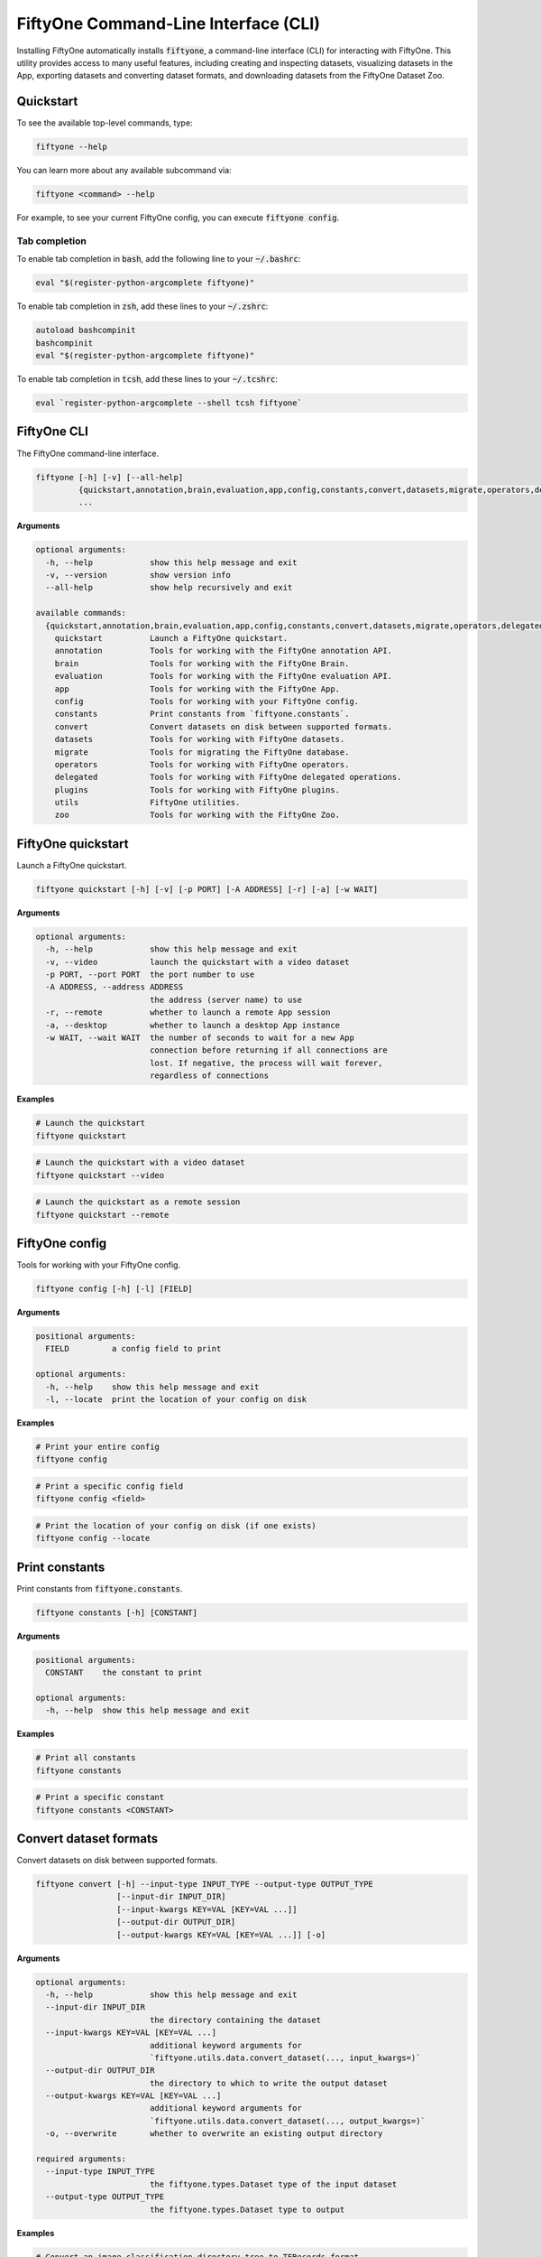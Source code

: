 .. _fiftyone-cli:

FiftyOne Command-Line Interface (CLI)
=====================================

.. default-role:: code

Installing FiftyOne automatically installs `fiftyone`, a command-line interface
(CLI) for interacting with FiftyOne. This utility provides access to many
useful features, including creating and inspecting datasets, visualizing
datasets in the App, exporting datasets and converting dataset formats,
and downloading datasets from the FiftyOne Dataset Zoo.

.. _cli-quickstart:

Quickstart
----------

To see the available top-level commands, type:

.. code-block:: text

    fiftyone --help

You can learn more about any available subcommand via:

.. code-block:: text

    fiftyone <command> --help

For example, to see your current FiftyOne config, you can execute
`fiftyone config`.

Tab completion
~~~~~~~~~~~~~~

To enable tab completion in `bash`, add the following line to your `~/.bashrc`:

.. code-block:: shell

    eval "$(register-python-argcomplete fiftyone)"

To enable tab completion in `zsh`, add these lines to your `~/.zshrc`:

.. code-block:: shell

    autoload bashcompinit
    bashcompinit
    eval "$(register-python-argcomplete fiftyone)"

To enable tab completion in `tcsh`, add these lines to your `~/.tcshrc`:

.. code-block:: shell

    eval `register-python-argcomplete --shell tcsh fiftyone`

.. _cli-fiftyone-main:

FiftyOne CLI
------------

The FiftyOne command-line interface.

.. code-block:: text

    fiftyone [-h] [-v] [--all-help]
             {quickstart,annotation,brain,evaluation,app,config,constants,convert,datasets,migrate,operators,delegated,plugins,utils,zoo}
             ...

**Arguments**

.. code-block:: text

    optional arguments:
      -h, --help            show this help message and exit
      -v, --version         show version info
      --all-help            show help recursively and exit

    available commands:
      {quickstart,annotation,brain,evaluation,app,config,constants,convert,datasets,migrate,operators,delegated,plugins,utils,zoo}
        quickstart          Launch a FiftyOne quickstart.
        annotation          Tools for working with the FiftyOne annotation API.
        brain               Tools for working with the FiftyOne Brain.
        evaluation          Tools for working with the FiftyOne evaluation API.
        app                 Tools for working with the FiftyOne App.
        config              Tools for working with your FiftyOne config.
        constants           Print constants from `fiftyone.constants`.
        convert             Convert datasets on disk between supported formats.
        datasets            Tools for working with FiftyOne datasets.
        migrate             Tools for migrating the FiftyOne database.
        operators           Tools for working with FiftyOne operators.
        delegated           Tools for working with FiftyOne delegated operations.
        plugins             Tools for working with FiftyOne plugins.
        utils               FiftyOne utilities.
        zoo                 Tools for working with the FiftyOne Zoo.

.. _cli-fiftyone-quickstart:

FiftyOne quickstart
-------------------

Launch a FiftyOne quickstart.

.. code-block:: text

    fiftyone quickstart [-h] [-v] [-p PORT] [-A ADDRESS] [-r] [-a] [-w WAIT]

**Arguments**

.. code-block:: text

    optional arguments:
      -h, --help            show this help message and exit
      -v, --video           launch the quickstart with a video dataset
      -p PORT, --port PORT  the port number to use
      -A ADDRESS, --address ADDRESS
                            the address (server name) to use
      -r, --remote          whether to launch a remote App session
      -a, --desktop         whether to launch a desktop App instance
      -w WAIT, --wait WAIT  the number of seconds to wait for a new App
                            connection before returning if all connections are
                            lost. If negative, the process will wait forever,
                            regardless of connections

**Examples**

.. code-block:: shell

    # Launch the quickstart
    fiftyone quickstart

.. code-block:: shell

    # Launch the quickstart with a video dataset
    fiftyone quickstart --video

.. code-block:: shell

    # Launch the quickstart as a remote session
    fiftyone quickstart --remote

.. _cli-fiftyone-config:

FiftyOne config
---------------

Tools for working with your FiftyOne config.

.. code-block:: text

    fiftyone config [-h] [-l] [FIELD]

**Arguments**

.. code-block:: text

    positional arguments:
      FIELD         a config field to print

    optional arguments:
      -h, --help    show this help message and exit
      -l, --locate  print the location of your config on disk

**Examples**

.. code-block:: shell

    # Print your entire config
    fiftyone config

.. code-block:: shell

    # Print a specific config field
    fiftyone config <field>

.. code-block:: shell

    # Print the location of your config on disk (if one exists)
    fiftyone config --locate

.. _cli-fiftyone-constants:

Print constants
---------------

Print constants from `fiftyone.constants`.

.. code-block:: text

    fiftyone constants [-h] [CONSTANT]

**Arguments**

.. code-block:: text

    positional arguments:
      CONSTANT    the constant to print

    optional arguments:
      -h, --help  show this help message and exit

**Examples**

.. code-block:: shell

    # Print all constants
    fiftyone constants

.. code-block:: shell

    # Print a specific constant
    fiftyone constants <CONSTANT>

.. _cli-fiftyone-convert:

Convert dataset formats
-----------------------

Convert datasets on disk between supported formats.

.. code-block:: text

    fiftyone convert [-h] --input-type INPUT_TYPE --output-type OUTPUT_TYPE
                     [--input-dir INPUT_DIR]
                     [--input-kwargs KEY=VAL [KEY=VAL ...]]
                     [--output-dir OUTPUT_DIR]
                     [--output-kwargs KEY=VAL [KEY=VAL ...]] [-o]

**Arguments**

.. code-block:: text

    optional arguments:
      -h, --help            show this help message and exit
      --input-dir INPUT_DIR
                            the directory containing the dataset
      --input-kwargs KEY=VAL [KEY=VAL ...]
                            additional keyword arguments for
                            `fiftyone.utils.data.convert_dataset(..., input_kwargs=)`
      --output-dir OUTPUT_DIR
                            the directory to which to write the output dataset
      --output-kwargs KEY=VAL [KEY=VAL ...]
                            additional keyword arguments for
                            `fiftyone.utils.data.convert_dataset(..., output_kwargs=)`
      -o, --overwrite       whether to overwrite an existing output directory

    required arguments:
      --input-type INPUT_TYPE
                            the fiftyone.types.Dataset type of the input dataset
      --output-type OUTPUT_TYPE
                            the fiftyone.types.Dataset type to output

**Examples**

.. code-block:: shell

    # Convert an image classification directory tree to TFRecords format
    fiftyone convert \
        --input-dir /path/to/image-classification-directory-tree \
        --input-type fiftyone.types.ImageClassificationDirectoryTree \
        --output-dir /path/for/tf-image-classification-dataset \
        --output-type fiftyone.types.TFImageClassificationDataset

.. code-block:: shell

    # Convert a COCO detection dataset to CVAT image format
    fiftyone convert \
        --input-dir /path/to/coco-detection-dataset \
        --input-type fiftyone.types.COCODetectionDataset \
        --output-dir /path/for/cvat-image-dataset \
        --output-type fiftyone.types.CVATImageDataset

.. code-block:: shell

    # Perform a customized conversion via optional kwargs
    fiftyone convert \
        --input-dir /path/to/coco-detection-dataset \
        --input-type fiftyone.types.COCODetectionDataset \
        --input-kwargs max_samples=100 shuffle=True \
        --output-dir /path/for/cvat-image-dataset \
        --output-type fiftyone.types.TFObjectDetectionDataset \
        --output-kwargs force_rgb=True \
        --overwrite

.. _cli-fiftyone-datasets:

FiftyOne datasets
-----------------

Tools for working with FiftyOne datasets.

.. code-block:: text

    fiftyone datasets [-h] [--all-help]
                      {list,info,create,head,tail,stream,export,delete} ...

**Arguments**

.. code-block:: text

    optional arguments:
      -h, --help            show this help message and exit
      --all-help            show help recursively and exit

    available commands:
      {list,info,create,head,tail,stream,export,delete}
        list                List FiftyOne datasets.
        info                Print information about FiftyOne datasets.
        stats               Print stats about FiftyOne datasets on disk.
        create              Tools for creating FiftyOne datasets.
        head                Prints the first few samples in a FiftyOne dataset.
        tail                Prints the last few samples in a FiftyOne dataset.
        stream              Streams the samples in a FiftyOne dataset.
        export              Export FiftyOne datasets to disk in supported formats.
        draw                Writes annotated versions of samples in FiftyOne datasets to disk.
        rename              Rename FiftyOne datasets.
        delete              Delete FiftyOne datasets.

.. _cli-fiftyone-datasets-list:

List datasets
~~~~~~~~~~~~~

List FiftyOne datasets.

.. code-block:: text

    fiftyone datasets list [-h] [-p PATT] [-t TAG [TAG ...]]

**Arguments**

.. code-block:: text

    optional arguments:
      -h, --help        show this help message and exit
      -p PATT, --glob-patt PATT
                        an optional glob pattern of dataset names to include
      -t TAG [TAG ...], --tags TAG [TAG ...]
                        only show datasets with the given tag(s)

**Examples**

.. code-block:: shell

    # List available datasets
    fiftyone datasets list

.. code-block:: shell

    # List datasets matching a given pattern
    fiftyone datasets list --glob-patt 'quickstart-*'

.. code-block:: shell

    # List datasets with the given tag(s)
    fiftyone datasets list --tags automotive healthcare

.. _cli-fiftyone-datasets-info:

Print dataset information
~~~~~~~~~~~~~~~~~~~~~~~~~

Print information about FiftyOne datasets.

.. code-block:: text

    fiftyone datasets info [-h] [-p PATT] [-t TAG [TAG ...]] [-s FIELD] [-r] [NAME]

**Arguments**

.. code-block:: text

    positional arguments:
      NAME                  the name of a dataset

    optional arguments:
      -h, --help            show this help message and exit
      -p PATT, --glob-patt PATT
                            an optional glob pattern of dataset names to include
      -t TAG [TAG ...], --tags TAG [TAG ...]
                            only show datasets with the given tag(s)
      -s FIELD, --sort-by FIELD
                            a field to sort the dataset rows by
      -r, --reverse         whether to print the results in reverse order

**Examples**

.. code-block:: shell

    # Print basic information about multiple datasets
    fiftyone datasets info
    fiftyone datasets info --glob-patt 'quickstart-*'
    fiftyone datasets info --tags automotive healthcare
    fiftyone datasets info --sort-by created_at
    fiftyone datasets info --sort-by name --reverse

.. code-block:: shell

    # Print information about a specific dataset
    fiftyone datasets info <name>

.. _cli-fiftyone-datasets-stats:

Print dataset stats
~~~~~~~~~~~~~~~~~~~

Print stats about FiftyOne datasets on disk.

.. code-block:: text

    fiftyone datasets stats [-h] [-m] [-c] NAME

**Arguments**

.. code-block:: text

    positional arguments:
      NAME                 the name of the dataset

    optional arguments:
      -h, --help           show this help message and exit
      -m, --include-media  whether to include stats about the size of the raw
                           media in the dataset
      -c, --compressed     whether to return the sizes of collections in their
                           compressed form on disk

**Examples**

.. code-block:: shell

    # Print stats about the given dataset on disk
    fiftyone datasets stats <name>

.. _cli-fiftyone-datasets-create:

Create datasets
~~~~~~~~~~~~~~~

Tools for creating FiftyOne datasets.

.. code-block:: text

    fiftyone datasets create [-h] [-n NAME] [-d DATASET_DIR] [-j JSON_PATH]
                             [-t TYPE] [-k KEY=VAL [KEY=VAL ...]]

**Arguments**

.. code-block:: text

    optional arguments:
      -h, --help            show this help message and exit
      -n NAME, --name NAME  a name for the dataset
      -d DATASET_DIR, --dataset-dir DATASET_DIR
                            the directory containing the dataset
      -j JSON_PATH, --json-path JSON_PATH
                            the path to a samples JSON file to load
      -t TYPE, --type TYPE  the fiftyone.types.Dataset type of the dataset
      -k KEY=VAL [KEY=VAL ...], --kwargs KEY=VAL [KEY=VAL ...]
                            additional type-specific keyword arguments for
                            `fiftyone.core.dataset.Dataset.from_dir()`

**Examples**

.. code-block:: shell

    # Create a dataset from the given data on disk
    fiftyone datasets create \
        --name <name> --dataset-dir <dataset-dir> --type <type>

.. code-block:: shell

    # Create a dataset from a random subset of the data on disk
    fiftyone datasets create \
        --name <name> --dataset-dir <dataset-dir> --type <type> \
        --kwargs max_samples=50 shuffle=True

.. code-block:: shell

    # Create a dataset from the given samples JSON file
    fiftyone datasets create --json-path <json-path>

.. _cli-fiftyone-datasets-head:

Print dataset head
~~~~~~~~~~~~~~~~~~

Prints the first few samples in a FiftyOne dataset.

.. code-block:: text

    fiftyone datasets head [-h] [-n NUM_SAMPLES] NAME

**Arguments**

.. code-block:: text

    positional arguments:
      NAME                  the name of the dataset

    optional arguments:
      -h, --help            show this help message and exit
      -n NUM_SAMPLES, --num-samples NUM_SAMPLES
                            the number of samples to print

**Examples**

.. code-block:: shell

    # Prints the first few samples in a dataset
    fiftyone datasets head <name>

.. code-block:: shell

    # Prints the given number of samples from the head of a dataset
    fiftyone datasets head <name> --num-samples <num-samples>

.. _cli-fiftyone-datasets-tail:

Print dataset tail
~~~~~~~~~~~~~~~~~~

Prints the last few samples in a FiftyOne dataset.

.. code-block:: text

    fiftyone datasets tail [-h] [-n NUM_SAMPLES] NAME

**Arguments**

.. code-block:: text

    positional arguments:
      NAME                  the name of the dataset

    optional arguments:
      -h, --help            show this help message and exit
      -n NUM_SAMPLES, --num-samples NUM_SAMPLES
                            the number of samples to print

**Examples**

.. code-block:: shell

    # Print the last few samples in a dataset
    fiftyone datasets tail <name>

.. code-block:: shell

    # Print the given number of samples from the tail of a dataset
    fiftyone datasets tail <name> --num-samples <num-samples>

.. _cli-fiftyone-datasets-stream:

Stream samples to the terminal
~~~~~~~~~~~~~~~~~~~~~~~~~~~~~~

Stream samples in a FiftyOne dataset to the terminal.

.. code-block:: text

    fiftyone datasets stream [-h] NAME

**Arguments**

.. code-block:: text

    positional arguments:
      NAME        the name of the dataset

    optional arguments:
      -h, --help  show this help message and exit

**Examples**

.. code-block:: shell

    # Stream the samples of the dataset to the terminal
    fiftyone datasets stream <name>

.. _cli-fiftyone-datasets-export:

Export datasets
~~~~~~~~~~~~~~~

Export FiftyOne datasets to disk in supported formats.

.. code-block:: text

    fiftyone datasets export [-h] [-d EXPORT_DIR] [-j JSON_PATH]
                             [-f LABEL_FIELD] [-t TYPE]
                             [--filters KEY=VAL [KEY=VAL ...]]
                             [-k KEY=VAL [KEY=VAL ...]]
                             NAME

**Arguments**

.. code-block:: text

    positional arguments:
      NAME                  the name of the dataset to export

    optional arguments:
      -h, --help            show this help message and exit
      -d EXPORT_DIR, --export-dir EXPORT_DIR
                            the directory in which to export the dataset
      -j JSON_PATH, --json-path JSON_PATH
                            the path to export the dataset in JSON format
      -f LABEL_FIELD, --label-field LABEL_FIELD
                            the name of the label field to export
      -t TYPE, --type TYPE  the fiftyone.types.Dataset type in which to export
      --filters KEY=VAL [KEY=VAL ...]
                            specific sample tags or class labels to export. To
                            use sample tags, pass tags as `tags=train,val` and
                            to use label filters, pass label field and values
                            as in ground_truth=car,person,dog
      -k KEY=VAL [KEY=VAL ...], --kwargs KEY=VAL [KEY=VAL ...]
                            additional type-specific keyword arguments for
                            `fiftyone.core.collections.SampleCollection.export()`

**Examples**

.. code-block:: shell

    # Export the dataset to disk in the specified format
    fiftyone datasets export <name> \
        --export-dir <export-dir> --type <type> --label-field <label-field>

.. code-block:: shell

    # Export the dataset to disk in JSON format
    fiftyone datasets export <name> --json-path <json-path>

.. code-block:: shell

    # Only export cats and dogs from the validation split
    fiftyone datasets export <name> \\
        --filters tags=validation ground_truth=cat,dog \\
        --export-dir <export-dir> --type <type> --label-field ground_truth

.. code-block:: shell

    # Perform a customized export of a dataset
    fiftyone datasets export <name> \
        --type <type> \
        --kwargs labels_path=/path/for/labels.json

.. _cli-fiftyone-datasets-draw:

Drawing labels on samples
~~~~~~~~~~~~~~~~~~~~~~~~~

Renders annotated versions of samples in FiftyOne datasets to disk.

.. code-block:: text

    fiftyone datasets draw [-h] [-d OUTPUT_DIR] [-f LABEL_FIELDS] NAME

**Arguments**

.. code-block:: text

    positional arguments:
      NAME                  the name of the dataset

    optional arguments:
      -h, --help            show this help message and exit
      -d OUTPUT_DIR, --output-dir OUTPUT_DIR
                            the directory to write the annotated media
      -f LABEL_FIELDS, --label-fields LABEL_FIELDS
                            a comma-separated list of label fields to export

**Examples**

.. code-block:: shell

    # Write annotated versions of the media in the dataset with the
    # specified label field(s) overlaid to disk
    fiftyone datasets draw <name> \
        --output-dir <output-dir> --label-fields <list>,<of>,<fields>

.. _cli-fiftyone-datasets-rename:

Rename datasets
~~~~~~~~~~~~~~~

Rename FiftyOne datasets.

.. code-block:: text

    fiftyone datasets rename [-h] NAME NEW_NAME

**Arguments**

.. code-block:: text

    positional arguments:
      NAME        the name of the dataset
      NEW_NAME    a new name for the dataset

    optional arguments:
      -h, --help  show this help message and exit

**Examples**

.. code-block:: shell

    # Rename the dataset
    fiftyone datasets rename <old-name> <new-name>

.. _cli-fiftyone-datasets-delete:

Delete datasets
~~~~~~~~~~~~~~~

Delete FiftyOne datasets.

.. code-block:: text

    fiftyone datasets delete [-h] [-g GLOB_PATT] [--non-persistent]
                             [NAME [NAME ...]]

**Arguments**

.. code-block:: text

    positional arguments:
      NAME                  the dataset name(s) to delete

    optional arguments:
      -h, --help            show this help message and exit
      -g GLOB_PATT, --glob-patt GLOB_PATT
                            a glob pattern of datasets to delete
      --non-persistent      delete all non-persistent datasets

**Examples**

.. code-block:: shell

    # Delete the datasets with the given name(s)
    fiftyone datasets delete <name1> <name2> ...

.. code-block:: shell

    # Delete the datasets whose names match the given glob pattern
    fiftyone datasets delete --glob-patt <glob-patt>

.. code-block:: shell

    # Delete all non-persistent datasets
    fiftyone datasets delete --non-persistent

.. _cli-fiftyone-migrate:

FiftyOne migrations
-------------------

Tools for migrating the FiftyOne database.

See :ref:`this page <database-migrations>` for more information about migrating
FiftyOne deployments.

.. code-block:: text

    fiftyone migrate [-h] [-i] [-a]
                     [-v VERSION]
                     [-n DATASET_NAME [DATASET_NAME ...]]
                     [--error-level LEVEL]
                     [--verbose]

**Arguments**

.. code-block:: text

    optional arguments:
      -h, --help            show this help message and exit
      -i, --info            whether to print info about the current revisions
      -a, --all             whether to migrate the database and all datasets
      -v VERSION, --version VERSION
                            the revision to migrate to
      -n DATASET_NAME [DATASET_NAME ...], --dataset-name DATASET_NAME [DATASET_NAME ...]
                            the name of a specific dataset to migrate
      --error-level LEVEL   the error level (0=error, 1=warn, 2=ignore) to use
                            when migrating individual datasets
      --verbose             whether to log incremental migrations that are performed

**Examples**

.. code-block:: shell

    # Print information about the current revisions of all datasets
    fiftyone migrate --info

.. code-block:: shell

    # Migrate the database and all datasets to the current client version
    fiftyone migrate --all

.. code-block:: shell

    # Migrate to a specific revision
    fiftyone migrate --all --version <VERSION>

.. code-block:: shell

    # Migrate a specific dataset
    fiftyone migrate ... --dataset-name <DATASET_NAME>

.. code-block:: shell

    # Update the database version without migrating any existing datasets
    fiftyone migrate

.. _cli-fiftyone-operators:

FiftyOne operators
------------------

Tools for working with FiftyOne operators.

.. code-block:: text

    fiftyone operators [-h] [--all-help] {list,info} ...

**Arguments**

.. code-block:: text

    optional arguments:
      -h, --help   show this help message and exit
      --all-help   show help recursively and exit

    available commands:
      {list,info}
        list       List operators that you've downloaded or created locally.
        info       Prints information about operators that you've downloaded or created

.. _cli-fiftyone-operators-list:

List operators
~~~~~~~~~~~~~~

List operators that you've downloaded or created locally.

.. code-block:: text

    fiftyone operators list [-h] [-e] [-d] [-n]

**Arguments**

.. code-block:: text

    optional arguments:
      -h, --help        show this help message and exit
      -e, --enabled     only show enabled operators
      -d, --disabled    only show disabled operators
      -n, --names-only  only show names

**Examples**

.. code-block:: shell

    # List all locally available operators
    fiftyone operators list

.. code-block:: shell

    # List enabled operators
    fiftyone operators list --enabled

.. code-block:: shell

    # List disabled operators
    fiftyone operators list --disabled

.. _cli-fiftyone-operators-info:

Operator info
~~~~~~~~~~~~~

Prints information about operators that you've downloaded or created locally.

.. code-block:: text

    fiftyone operators info [-h] URI

**Arguments**

.. code-block:: text

    positional arguments:
      URI         the operator URI

    optional arguments:
      -h, --help  show this help message and exit

**Examples**

.. code-block:: shell

    # Prints information about an operator
    fiftyone operators info <uri>

.. _cli-fiftyone-delegated:

FiftyOne delegated operations
-----------------------------

Tools for working with FiftyOne delegated operations.

.. code-block:: text

    fiftyone delegated [-h] [--all-help] {launch,list,info,fail,delete,cleanup} ...

**Arguments**

.. code-block:: text

    optional arguments:
      -h, --help   show this help message and exit
      --all-help   show help recursively and exit

    available commands:
      {launch,list,info,fail,delete,cleanup}
        launch              Launches a service for running delegated operations.
        list                List delegated operations.
        info                Prints information about a delegated operation.
        fail                Manually mark delegated as failed.
        delete              Delete delegated operations.
        cleanup             Cleanup delegated operations.

.. _cli-fiftyone-delegated-launch:

Launch delegated service
~~~~~~~~~~~~~~~~~~~~~~~~

Launches a service for running delegated operations.

.. code-block:: text

    fiftyone delegated launch [-h] [-t TYPE]

**Arguments**

.. code-block:: text

    optional arguments:
      -h, --help            show this help message and exit
      -t TYPE, --type TYPE  the type of service to launch. The default is 'local'

**Examples**

.. code-block:: shell

    # Launch a local service
    fiftyone delegated launch

.. _cli-fiftyone-delegated-list:

List delegated operations
~~~~~~~~~~~~~~~~~~~~~~~~~

List delegated operations.

.. code-block:: text

    fiftyone delegated list [-h]
                            [-o OPERATOR]
                            [-d DATASET]
                            [-s STATE]
                            [--sort-by SORT_BY]
                            [--reverse]
                            [-l LIMIT]

**Arguments**

.. code-block:: text

    optional arguments:
      -h, --help            show this help message and exit
      -o OPERATOR, --operator OPERATOR
                            only list operations for this operator
      -d DATASET, --dataset DATASET
                            only list operations for this dataset
      -s STATE, --state STATE
                            only list operations with this state. Supported
                            values are ('QUEUED', 'RUNNING', 'COMPLETED', 'FAILED')
      --sort-by SORT_BY     how to sort the operations. Supported values are
                            ('QUEUED_AT', 'STARTED_AT', COMPLETED_AT', 'FAILED_AT', 'OPERATOR')
      --reverse             whether to sort in reverse order
      -l LIMIT, --limit LIMIT
                            a maximum number of operations to show

**Examples**

.. code-block:: shell

    # List all delegated operations
    fiftyone delegated list

.. code-block:: shell

    # List some specific delegated operations
    fiftyone delegated list \
        --dataset quickstart \
        --operator @voxel51/io/export_samples \
        --state COMPLETED \
        --sort-by COMPLETED_AT \
        --limit 10

.. _cli-fiftyone-delegated-info:

Delegated operation info
~~~~~~~~~~~~~~~~~~~~~~~~

Prints information about a delegated operation.

.. code-block:: text

    fiftyone delegated info [-h] ID

**Arguments**

.. code-block:: text

    positional arguments:
      ID          the operation ID

    optional arguments:
      -h, --help  show this help message and exit

**Examples**

.. code-block:: shell

    # Print information about a delegated operation
    fiftyone delegated info <id>

.. _cli-fiftyone-delegated-fail:

Mark delegated operations as failed
~~~~~~~~~~~~~~~~~~~~~~~~~~~~~~~~~~~

Manually mark delegated operations as failed.

.. code-block:: text

    fiftyone delegated fail [-h] [IDS ...]

**Arguments**

.. code-block:: text

    positional arguments:
      IDS         an operation ID or list of operation IDs

    optional arguments:
      -h, --help  show this help message and exit

**Examples**

.. code-block:: shell

    # Manually mark the specified operation(s) as FAILED
    fiftyone delegated fail <id1> <id2> ...

.. _cli-fiftyone-delegated-delete:

Delete delegated operations
~~~~~~~~~~~~~~~~~~~~~~~~~~~

Delete delegated operations.

.. code-block:: text

    fiftyone delegated delete [-h] [IDS ...]

**Arguments**

.. code-block:: text

    positional arguments:
      IDS         an operation ID or list of operation IDs

    optional arguments:
      -h, --help  show this help message and exit

**Examples**

.. code-block:: shell

    # Delete the specified operation(s)
    fiftyone delegated delete <id1> <id2> ...

.. _cli-fiftyone-delegated-cleanup:

Cleanup delegated operations
~~~~~~~~~~~~~~~~~~~~~~~~~~~~

Cleanup delegated operations.

.. code-block:: text

    fiftyone delegated cleanup [-h]
                               [-o OPERATOR]
                               [-d DATASET]
                               [-s STATE]
                               [--orphan]
                               [--dry-run]

**Arguments**

.. code-block:: text

    optional arguments:
      -h, --help            show this help message and exit
      -o OPERATOR, --operator OPERATOR
                            cleanup operations for this operator
      -d DATASET, --dataset DATASET
                            cleanup operations for this dataset
      -s STATE, --state STATE
                            delete operations in this state. Supported values
                            are ('QUEUED', 'COMPLETED', 'FAILED')
      --orphan              delete all operations associated with non-existent
                            datasets
      --dry-run             whether to print information rather than actually
                            deleting operations

**Examples**

.. code-block:: shell

    # Delete all failed operations associated with a given dataset
    fiftyone delegated cleanup --dataset quickstart --state FAILED

.. code-block:: shell

    # Delete all delegated operations associated with non-existent datasets
    fiftyone delegated cleanup --orphan

.. code-block:: shell

    # Print information about operations rather than actually deleting them
    fiftyone delegated cleanup --orphan --dry-run

.. _cli-fiftyone-plugins:

FiftyOne plugins
----------------

Tools for working with FiftyOne plugins.

.. code-block:: text

    fiftyone plugins [-h] [--all-help] {list,info,download,requirements,create,enable,disable,delete} ...

**Arguments**

.. code-block:: text

    optional arguments:
      -h, --help            show this help message and exit
      --all-help            show help recursively and exit

    available commands:
      {list,info,download,requirements,create,enable,disable,delete}
        list                List plugins that you've downloaded or created locally.
        info                Prints information about plugins that you've downloaded or created
        download            Download plugins from the web.
        requirements        Handles package requirements for plugins.
        create              Creates or initializes a plugin.
        enable              Enables the given plugin(s).
        disable             Disables the given plugin(s).
        delete              Delete plugins from your local machine.

.. _cli-fiftyone-plugins-list:

List plugins
~~~~~~~~~~~~

List plugins that you've downloaded or created locally.

.. code-block:: text

    fiftyone plugins list [-h] [-e] [-d] [-n]

**Arguments**

.. code-block:: text

    optional arguments:
      -h, --help        show this help message and exit
      -e, --enabled     only show enabled plugins
      -d, --disabled    only show disabled plugins
      -n, --names-only  only show plugin names

**Examples**

.. code-block:: shell

    # List all locally available plugins
    fiftyone plugins list

.. code-block:: shell

    # List enabled plugins
    fiftyone plugins list --enabled

.. code-block:: shell

    # List disabled plugins
    fiftyone plugins list --disabled

.. _cli-fiftyone-plugins-info:

Plugin info
~~~~~~~~~~~

List plugins that you've downloaded or created locally.

.. code-block:: text

    fiftyone plugins info [-h] NAME

**Arguments**

.. code-block:: text

    positional arguments:
      NAME        the plugin name

    optional arguments:
      -h, --help  show this help message and exit

**Examples**

.. code-block:: shell

    # Prints information about a plugin
    fiftyone plugins info <name>

.. _cli-fiftyone-plugins-download:

Download plugins
~~~~~~~~~~~~~~~~

Download plugins from the web.

When downloading plugins from GitHub, you can provide any of the following
formats:

-   a GitHub repo URL like ``https://github.com/<user>/<repo>``
-   a GitHub ref like ``https://github.com/<user>/<repo>/tree/<branch>`` or
    ``https://github.com/<user>/<repo>/commit/<commit>``
-   a GitHub ref string like ``<user>/<repo>[/<ref>]``

.. note::

    To download from a private GitHub repository that you have access to,
    provide your GitHub personal access token by setting the ``GITHUB_TOKEN``
    environment variable.

.. code-block:: text

    fiftyone plugins download [-h] [-n [PLUGIN_NAMES ...]] [-o] URL_OR_GH_REPO

**Arguments**

.. code-block:: text

    positional arguments:
      URL_OR_GH_REPO        A URL or <user>/<repo>[/<ref>] of a GitHub repository

    optional arguments:
      -h, --help            show this help message and exit
      -n [PLUGIN_NAMES ...], --plugin-names [PLUGIN_NAMES ...]
                            a plugin name or list of plugin names to download
      -o, --overwrite       whether to overwrite existing plugins

**Examples**

.. code-block:: shell

    # Download plugins from a GitHub repository URL
    fiftyone plugins download <github-repo-url>

.. code-block:: shell

    # Download plugins by specifying the GitHub repository details
    fiftyone plugins download <user>/<repo>[/<ref>]

.. code-block:: shell

    # Download specific plugins from a URL
    fiftyone plugins download <url> --plugin-names <name1> <name2> <name3>

.. _cli-fiftyone-plugins-requirements:

Plugin requirements
~~~~~~~~~~~~~~~~~~~

Handles package requirements for plugins.

.. code-block:: text

    fiftyone plugins requirements [-h] [-p] [-i] [-e] [--error-level LEVEL] NAME

**Arguments**

.. code-block:: text

    positional arguments:
      NAME                 the plugin name

    optional arguments:
      -h, --help           show this help message and exit
      -p, --print          print the requirements for the plugin
      -i, --install        install any requirements for the plugin
      -e, --ensure         ensure the requirements for the plugin are satisfied
      --error-level LEVEL  the error level (0=error, 1=warn, 2=ignore) to use when installing or ensuring plugin requirements

**Examples**

.. code-block:: shell

    # Print requirements for a plugin
    fiftyone plugins requirements <name> --print

.. code-block:: shell

    # Install any requirements for the plugin
    fiftyone plugins requirements <name> --install

.. code-block:: shell

    # Ensures that the requirements for the plugin are satisfied
    fiftyone plugins requirements <name> --ensure

.. _cli-fiftyone-plugins-create:

Create plugins
~~~~~~~~~~~~~~

Creates or initializes a plugin.

.. code-block:: text

    fiftyone plugins create [-h]
                            [-f [FILES ...]]
                            [-d OUTDIR]
                            [--label LABEL]
                            [--description DESCRIPTION]
                            [--version VERSION]
                            [-o]
                            [--kwargs KEY=VAL [KEY=VAL ...]]
                            [NAME ...]

**Arguments**

.. code-block:: text

    positional arguments:
      NAME                  the plugin name(s)

    optional arguments:
      -h, --help            show this help message and exit
      -f [FILES ...], --from-files [FILES ...]
                            a directory or list of explicit filepaths to include in the plugin
      -d OUTDIR, --outdir OUTDIR
                            a directory in which to create the plugin
      --label LABEL         a display name for the plugin
      --description DESCRIPTION
                            a description for the plugin
      --version VERSION     an optional FiftyOne version requirement for the plugin
      -o, --overwrite       whether to overwrite existing plugins
      --kwargs KEY=VAL [KEY=VAL ...]
                            additional keyword arguments to include in the plugin definition

**Examples**

.. code-block:: text

    # Initialize a new plugin
    fiftyone plugins create <name>

.. code-block:: shell

    # Create a plugin from existing files
    fiftyone plugins create \
        <name> \
        --from-files /path/to/dir \
        --label <label> \
        --description <description>

.. _cli-fiftyone-plugins-enable:

Enable plugins
~~~~~~~~~~~~~~

Enables the given plugin(s).

.. code-block:: text

    fiftyone plugins enable [-h] [-a] [NAME ...]

**Arguments**

.. code-block:: text

    positional arguments:
      NAME        the plugin name(s)

    optional arguments:
      -h, --help  show this help message and exit
      -a, --all   whether to enable all plugins

**Examples**

.. code-block:: shell

    # Enable a plugin
    fiftyone plugins enable <name>

.. code-block:: shell

    # Enable multiple plugins
    fiftyone plugins enable <name1> <name2> ...

.. code-block:: shell

    # Enable all plugins
    fiftyone plugins enable --all

.. _cli-fiftyone-plugins-disable:

Disable plugins
~~~~~~~~~~~~~~~

Disables the given plugin(s).

.. code-block:: text

    fiftyone plugins disable [-h] [-a] [NAME ...]

**Arguments**

.. code-block:: text

    positional arguments:
      NAME        the plugin name(s)

    optional arguments:
      -h, --help  show this help message and exit
      -a, --all   whether to disable all plugins

**Examples**

.. code-block:: shell

    # Disable a plugin
    fiftyone plugins disable <name>

.. code-block:: shell

    # Disable multiple plugins
    fiftyone plugins disable <name1> <name2> ...

.. code-block:: shell

    # Disable all plugins
    fiftyone plugins disable --all

.. _cli-fiftyone-plugins-delete:

Delete plugins
~~~~~~~~~~~~~~

Delete plugins from your local machine.

.. code-block:: text

    fiftyone plugins delete [-h] [-a] [NAME ...]

**Arguments**

.. code-block:: text

    positional arguments:
      NAME        the plugin name(s)

    optional arguments:
      -h, --help  show this help message and exit
      -a, --all   whether to delete all plugins

**Examples**

.. code-block:: shell

    # Delete a plugin from local disk
    fiftyone plugins delete <name>

.. code-block:: shell

    # Delete multiple plugins from local disk
    fiftyone plugins delete <name1> <name2> ...

.. code-block:: shell

    # Delete all plugins from local disk
    fiftyone plugins delete --all

.. _cli-fiftyone-utils:

FiftyOne utilities
------------------

FiftyOne utilities.

.. code-block:: text

    fiftyone utils [-h] [--all-help]
                   {compute-metadata,transform-images,transform-videos} ...

**Arguments**

.. code-block:: text

    optional arguments:
      -h, --help            show this help message and exit
      --all-help            show help recursively and exit

    available commands:
      {compute-metadata,transform-images,transform-videos}
        compute-metadata    Populates the `metadata` field of all samples in the dataset.
        transform-images    Transforms the images in a dataset per the specified parameters.
        transform-videos    Transforms the videos in a dataset per the specified parameters.

.. _cli-fiftyone-utils-compute-metadata:

Compute metadata
~~~~~~~~~~~~~~~~

Populates the `metadata` field of all samples in the dataset.

.. code-block:: text

    fiftyone utils compute-metadata [-h] [-o] [-n NUM_WORKERS] [-s] DATASET_NAME

**Arguments**

.. code-block:: text

    positional arguments:
      NAME                  the name of the dataset

    optional arguments:
      -h, --help            show this help message and exit
      -o, --overwrite       whether to overwrite existing metadata
      -n NUM_WORKERS, --num-workers NUM_WORKERS
                            a suggested number of worker processes to use
      -s, --skip-failures   whether to gracefully continue without raising an
                            error if metadata cannot be computed for a sample

**Examples**

.. code-block:: shell

    # Populate all missing `metadata` sample fields
    fiftyone utils compute-metadata <dataset-name>

.. code-block:: shell

    # (Re)-populate the `metadata` field for all samples
    fiftyone utils compute-metadata <dataset-name> --overwrite

.. _cli-fiftyone-utils-transform-images:

Transform images
~~~~~~~~~~~~~~~~

Transforms the images in a dataset per the specified parameters.

.. code-block:: text

    fiftyone utils transform-images [-h] [--size SIZE] [--min-size MIN_SIZE]
                                    [--max-size MAX_SIZE] [-i INTERPOLATION]
                                    [-e EXT] [-f] [--media-field MEDIA_FIELD]
                                    [--output-field OUTPUT_FIELD]
                                    [-o OUTPUT_DIR] [-r REL_DIR]
                                    [--no-update-filepaths]
                                    [-d] [-n NUM_WORKERS] [-s]
                                    DATASET_NAME

**Arguments**

.. code-block:: text

    positional arguments:
      DATASET_NAME          the name of the dataset

    optional arguments:
      -h, --help            show this help message and exit
      --size SIZE           a `width,height` for each image. A dimension can be
                            -1 if no constraint should be applied
      --min-size MIN_SIZE   a minimum `width,height` for each image. A dimension
                            can be -1 if no constraint should be applied
      --max-size MAX_SIZE   a maximum `width,height` for each image. A dimension
                            can be -1 if no constraint should be applied
      -i INTERPOLATION, --interpolation INTERPOLATION
                            an optional `interpolation` argument for `cv2.resize()`
      -e EXT, --ext EXT     an image format to convert to (e.g., '.png' or '.jpg')
      -f, --force-reencode  whether to re-encode images whose parameters already
                            meet the specified values
      --media-field MEDIA_FIELD
                            the input field containing the image paths to
                            transform
      --output-field OUTPUT_FIELD
                            an optional field in which to store the paths to
                            the transformed images. By default, `media_field`
                            is updated in-place
      -o OUTPUT_DIR, --output-dir OUTPUT_DIR
                            an optional output directory in which to write the
                            transformed images. If none is provided, the images
                            are updated in-place
      -r REL_DIR, --rel-dir REL_DIR
                            an optional relative directory to strip from each
                            input filepath to generate a unique identifier that
                            is joined with `output_dir` to generate an output
                            path for each image
      --no-update-filepaths
                            whether to store the output filepaths on the sample
                            collection
      -d, --delete-originals
                            whether to delete the original images after transforming
      -n NUM_WORKERS, --num-workers NUM_WORKERS
                            a suggested number of worker processes to use
      -s, --skip-failures   whether to gracefully continue without raising an
                            error if an image cannot be transformed

**Examples**

.. code-block:: shell

    # Convert the images in the dataset to PNGs
    fiftyone utils transform-images <dataset-name> --ext .png --delete-originals

.. code-block:: shell

    # Ensure that no images in the dataset exceed 1920 x 1080
    fiftyone utils transform-images <dataset-name> --max-size 1920,1080

.. _cli-fiftyone-utils-transform-videos:

Transform videos
~~~~~~~~~~~~~~~~

Transforms the videos in a dataset per the specified parameters.

.. code-block:: text

    fiftyone utils transform-videos [-h] [--fps FPS] [--min-fps MIN_FPS]
                                    [--max-fps MAX_FPS] [--size SIZE]
                                    [--min-size MIN_SIZE] [--max-size MAX_SIZE]
                                    [-r] [-f]
                                    [--media-field MEDIA_FIELD]
                                    [--output-field OUTPUT_FIELD]
                                    [--output-dir OUTPUT_DIR]
                                    [--rel-dir REL_DIR]
                                    [--no-update-filepaths]
                                    [-d] [-s] [-v]
                                    DATASET_NAME

**Arguments**

.. code-block:: text

    positional arguments:
      DATASET_NAME          the name of the dataset

    optional arguments:
      -h, --help            show this help message and exit
      --fps FPS             a frame rate at which to resample the videos
      --min-fps MIN_FPS     a minimum frame rate. Videos with frame rate below
                            this value are upsampled
      --max-fps MAX_FPS     a maximum frame rate. Videos with frame rate exceeding
                            this value are downsampled
      --size SIZE           a `width,height` for each frame. A dimension can be -1
                            if no constraint should be applied
      --min-size MIN_SIZE   a minimum `width,height` for each frame. A dimension
                            can be -1 if no constraint should be applied
      --max-size MAX_SIZE   a maximum `width,height` for each frame. A dimension
                            can be -1 if no constraint should be applied
      -r, --reencode        whether to re-encode the videos as H.264 MP4s
      -f, --force-reencode  whether to re-encode videos whose parameters already
                            meet the specified values
      --media-field MEDIA_FIELD
                            the input field containing the video paths to
                            transform
      --output-field OUTPUT_FIELD
                            an optional field in which to store the paths to
                            the transformed videos. By default, `media_field`
                            is updated in-place
      --output-dir OUTPUT_DIR
                            an optional output directory in which to write the
                            transformed videos. If none is provided, the videos
                            are updated in-place
      --rel-dir REL_DIR     an optional relative directory to strip from each
                            input filepath to generate a unique identifier that
                            is joined with `output_dir` to generate an output
                            path for each video
      --no-update-filepaths
                            whether to store the output filepaths on the sample
                            collection
      -d, --delete-originals
                            whether to delete the original videos after transforming
      -s, --skip-failures   whether to gracefully continue without raising an
                            error if a video cannot be transformed
      -v, --verbose         whether to log the `ffmpeg` commands that are executed

**Examples**

.. code-block:: shell

    # Re-encode the videos in the dataset as H.264 MP4s
    fiftyone utils transform-videos <dataset-name> --reencode

.. code-block:: shell

    # Ensure that no videos in the dataset exceed 1920 x 1080 and 30fps
    fiftyone utils transform-videos <dataset-name> \
        --max-size 1920,1080 --max-fps 30.0

.. _cli-fiftyone-annotation:

FiftyOne Annotation
-------------------

Tools for working with the FiftyOne annotation API.

.. code-block:: text

    fiftyone annotation [-h] [--all-help] {config} ...

**Arguments**

.. code-block:: text

    optional arguments:
      -h, --help            show this help message and exit
      --all-help            show help recursively and exit

    available commands:
      {config}
        config              Tools for working with your FiftyOne annotation config.

.. _cli-fiftyone-annotation-config:

Annotation Config
~~~~~~~~~~~~~~~~~

Tools for working with your FiftyOne annotation config.

.. code-block:: text

    fiftyone annotation config [-h] [-l] [FIELD]

**Arguments**

.. code-block:: text

    positional arguments:
      FIELD         an annotation config field to print

    optional arguments:
      -h, --help    show this help message and exit
      -l, --locate  print the location of your annotation config on disk

**Examples**

.. code-block:: shell

    # Print your entire annotation config
    fiftyone annotation config

.. code-block:: shell

    # Print a specific annotation config field
    fiftyone annotation config <field>

.. code-block:: shell

    # Print the location of your annotation config on disk (if one exists)
    fiftyone annotation config --locate

.. _cli-fiftyone-app:

FiftyOne App
------------

Tools for working with the FiftyOne App.

.. code-block:: text

    fiftyone app [-h] [--all-help] {config,launch,view,connect} ...

**Arguments**

.. code-block:: text

    optional arguments:
      -h, --help            show this help message and exit
      --all-help            show help recursively and exit

    available commands:
      {config,launch,view,connect}
        config              Tools for working with your App config.
        launch              Launch the FiftyOne App.
        view                View datasets in the App without persisting them to the database.
        connect             Connect to a remote FiftyOne App.

.. _cli-fiftyone-app-config:

App Config
~~~~~~~~~~

Tools for working with your FiftyOne App config.

.. code-block:: text

    fiftyone app config [-h] [-l] [FIELD]

**Arguments**

.. code-block:: text

    positional arguments:
      FIELD         an App config field to print

    optional arguments:
      -h, --help    show this help message and exit
      -l, --locate  print the location of your App config on disk

**Examples**

.. code-block:: shell

    # Print your entire App config
    fiftyone app config

.. code-block:: shell

    # Print a specific App config field
    fiftyone app config <field>

.. code-block:: shell

    # Print the location of your App config on disk (if one exists)
    fiftyone app config --locate

.. _cli-fiftyone-app-launch:

Launch the App
~~~~~~~~~~~~~~

Launch the FiftyOne App.

.. code-block:: text

    fiftyone app launch [-h] [-p PORT] [-A ADDRESS] [-b BROWSER] [-r] [-a] [-w WAIT] [NAME]

**Arguments**

.. code-block:: text

    positional arguments:
      NAME                  the name of a dataset to open

    optional arguments:
      -h, --help            show this help message and exit
      -p PORT, --port PORT  the port number to use
      -A ADDRESS, --address ADDRESS
                            the address (server name) to use
      -r, --remote          whether to launch a remote App session
      -a, --desktop         whether to launch a desktop App instance
      -b BROWSER, --browser BROWSER
                            the browser to use to open the App
      -w WAIT, --wait WAIT  the number of seconds to wait for a new App
                            connection before returning if all connections are
                            lost. If negative, the process will wait forever,
                            regardless of connections

**Examples**

.. code-block:: shell

    # Launch the App
    fiftyone app launch

.. code-block:: shell

    # Launch the App with the given dataset loaded
    fiftyone app launch <name>

.. code-block:: shell

    # Launch a remote App session
    fiftyone app launch ... --remote

.. code-block:: shell

    # Launch a desktop App session
    fiftyone app launch ... --desktop

.. code-block:: shell

    # Launch a desktop App session
    fiftyone app launch ... --browser <name>

.. _cli-fiftyone-app-view:

View datasets in App
~~~~~~~~~~~~~~~~~~~~

View datasets in the FiftyOne App without persisting them to the database.

.. code-block:: text

    fiftyone app view [-h] [-n NAME] [-d DATASET_DIR] [-t TYPE] [-z NAME]
                      [-s SPLITS [SPLITS ...]] [--images-dir IMAGES_DIR]
                      [--images-patt IMAGES_PATT] [--videos-dir VIDEOS_DIR]
                      [--videos-patt VIDEOS_PATT] [-j JSON_PATH] [-p PORT]
                      [-A ADDRESS] [-r] [-a] [-w WAIT]
                      [-k KEY=VAL [KEY=VAL ...]]

**Arguments**

.. code-block:: text

    optional arguments:
      -h, --help            show this help message and exit
      -n NAME, --name NAME  a name for the dataset
      -d DATASET_DIR, --dataset-dir DATASET_DIR
                            the directory containing the dataset to view
      -t TYPE, --type TYPE  the fiftyone.types.Dataset type of the dataset
      -z NAME, --zoo-dataset NAME
                            the name of a zoo dataset to view
      -s SPLITS [SPLITS ...], --splits SPLITS [SPLITS ...]
                            the dataset splits to load
      --images-dir IMAGES_DIR
                            the path to a directory of images
      --images-patt IMAGES_PATT
                            a glob pattern of images
      --videos-dir VIDEOS_DIR
                            the path to a directory of videos
      --videos-patt VIDEOS_PATT
                            a glob pattern of videos
      -j JSON_PATH, --json-path JSON_PATH
                            the path to a samples JSON file to view
      -p PORT, --port PORT  the port number to use
      -A ADDRESS, --address ADDRESS
                            the address (server name) to use
      -r, --remote          whether to launch a remote App session
      -a, --desktop         whether to launch a desktop App instance
      -w WAIT, --wait WAIT  the number of seconds to wait for a new App
                            connection before returning if all connections are
                            lost. If negative, the process will wait forever,
                            regardless of connections
      -k KEY=VAL [KEY=VAL ...], --kwargs KEY=VAL [KEY=VAL ...]
                            additional type-specific keyword arguments for
                            `fiftyone.core.dataset.Dataset.from_dir()`

**Examples**

.. code-block:: shell

    # View a dataset stored on disk in the App
    fiftyone app view --dataset-dir <dataset-dir> --type <type>

.. code-block:: shell

    # View a zoo dataset in the App
    fiftyone app view --zoo-dataset <name> --splits <split1> ...

.. code-block:: shell

    # View a directory of images in the App
    fiftyone app view --images-dir <images-dir>

.. code-block:: shell

    # View a glob pattern of images in the App
    fiftyone app view --images-patt <images-patt>

.. code-block:: shell

    # View a directory of videos in the App
    fiftyone app view --videos-dir <videos-dir>

.. code-block:: shell

    # View a glob pattern of videos in the App
    fiftyone app view --videos-patt <videos-patt>

.. code-block:: shell

    # View a dataset stored in JSON format on disk in the App
    fiftyone app view --json-path <json-path>

.. code-block:: shell

    # View the dataset in a remote App session
    fiftyone app view ... --remote

.. code-block:: shell

    # View the dataset using the desktop App
    fiftyone app view ... --desktop

.. code-block:: shell

    # View a random subset of the data stored on disk in the App
    fiftyone app view ... --kwargs max_samples=50 shuffle=True

.. _cli-fiftyone-app-connect:

Connect to remote App
~~~~~~~~~~~~~~~~~~~~~

Connect to a remote FiftyOne App in your web browser.

.. code-block:: text

    fiftyone app connect [-h] [-d DESTINATION] [-p PORT] [-A ADDRESS] [-l PORT]
                         [-i KEY]

**Arguments**

.. code-block:: text

    optional arguments:
      -h, --help            show this help message and exit
      -d DESTINATION, --destination DESTINATION
                            the destination to connect to, e.g., [username@]hostname
      -p PORT, --port PORT  the remote port to connect to
      -l PORT, --local-port PORT
                            the local port to use to serve the App
      -i KEY, --ssh-key KEY
                            optional ssh key to use to login

**Examples**

.. code-block:: shell

    # Connect to a remote App with port forwarding already configured
    fiftyone app connect

.. code-block:: shell

    # Connect to a remote App session
    fiftyone app connect --destination <destination> --port <port>

.. code-block:: shell

    # Connect to a remote App session using an ssh key
    fiftyone app connect ... --ssh-key <path/to/key>

.. code-block:: shell

    # Connect to a remote App using a custom local port
    fiftyone app connect ... --local-port <port>

.. _cli-fiftyone-brain:

FiftyOne Brain
--------------

Tools for working with the FiftyOne Brain.

.. code-block:: text

    fiftyone brain [-h] [--all-help] {config} ...

**Arguments**

.. code-block:: text

    optional arguments:
      -h, --help            show this help message and exit
      --all-help            show help recursively and exit

    available commands:
      {config}
        config              Tools for working with your FiftyOne Brain config.

.. _cli-fiftyone-brain-config:

Brain Config
~~~~~~~~~~~~

Tools for working with your FiftyOne Brain config.

.. code-block:: text

    fiftyone brain config [-h] [-l] [FIELD]

**Arguments**

.. code-block:: text

    positional arguments:
      FIELD         a brain config field to print

    optional arguments:
      -h, --help    show this help message and exit
      -l, --locate  print the location of your brain config on disk

**Examples**

.. code-block:: shell

    # Print your entire brain config
    fiftyone brain config

.. code-block:: shell

    # Print a specific brain config field
    fiftyone brain config <field>

.. code-block:: shell

    # Print the location of your brain config on disk (if one exists)
    fiftyone brain config --locate

.. _cli-fiftyone-evaluation:

FiftyOne Evaluation
-------------------

Tools for working with the FiftyOne evaluation API.

.. code-block:: text

    fiftyone evaluation [-h] [--all-help] {config} ...

**Arguments**

.. code-block:: text

    optional arguments:
      -h, --help            show this help message and exit
      --all-help            show help recursively and exit

    available commands:
      {config}
        config              Tools for working with your FiftyOne evaluation config.

.. _cli-fiftyone-evaluation-config:

Evaluation Config
~~~~~~~~~~~~~~~~~

Tools for working with your FiftyOne evaluation config.

.. code-block:: text

    fiftyone evaluation config [-h] [-l] [FIELD]

**Arguments**

.. code-block:: text

    positional arguments:
      FIELD         an evaluation config field to print

    optional arguments:
      -h, --help    show this help message and exit
      -l, --locate  print the location of your evaluation config on disk

**Examples**

.. code-block:: shell

    # Print your entire evaluation config
    fiftyone evaluation config

.. code-block:: shell

    # Print a specific evaluation config field
    fiftyone evaluation config <field>

.. code-block:: shell

    # Print the location of your evaluation config on disk (if one exists)
    fiftyone evaluation config --locate

.. _cli-fiftyone-zoo:

FiftyOne Zoo
------------

Tools for working with the FiftyOne Zoo.

.. code-block:: text

    fiftyone zoo [-h] [--all-help] {datasets,models} ...

**Arguments**

.. code-block:: text

    optional arguments:
      -h, --help         show this help message and exit
      --all-help         show help recursively and exit

    available commands:
      {datasets,models}
        datasets         Tools for working with the FiftyOne Dataset Zoo.
        models           Tools for working with the FiftyOne Model Zoo.

.. _cli-fiftyone-zoo-datasets:

FiftyOne Dataset Zoo
--------------------

Tools for working with the FiftyOne Dataset Zoo.

.. code-block:: text

    fiftyone zoo datasets [-h] [--all-help]
                          {list,find,info,download,load,delete} ...

**Arguments**

.. code-block:: text

    optional arguments:
      -h, --help            show this help message and exit
      --all-help            show help recursively and exit

    available commands:
      {list,find,info,download,load}
        list                List datasets in the FiftyOne Dataset Zoo.
        find                Locate the downloaded zoo dataset on disk.
        info                Print information about downloaded zoo datasets.
        download            Download zoo datasets.
        load                Load zoo datasets as persistent FiftyOne datasets.

.. _cli-fiftyone-zoo-datasets-list:

List datasets in zoo
~~~~~~~~~~~~~~~~~~~~

List datasets in the FiftyOne Dataset Zoo.

.. code-block:: text

    fiftyone zoo datasets list [-h] [-n] [-d] [-s SOURCE] [-t TAGS]
                               [-b BASE_DIR]

**Arguments**

.. code-block:: text

    optional arguments:
      -h, --help            show this help message and exit
      -n, --names-only      only show dataset names
      -d, --downloaded-only
                            only show datasets that have been downloaded
      -s SOURCE, --source SOURCE
                            only show datasets available from the specified source
      -t TAGS, --tags TAGS  only show datasets with the specified tag or list,of,tags
      -b BASE_DIR, --base-dir BASE_DIR
                            a custom base directory in which to search for
                            downloaded datasets

**Examples**

.. code-block:: shell

    # List available datasets
    fiftyone zoo datasets list

.. code-block:: shell

    # List available datasets (names only)
    fiftyone zoo datasets list --names-only

.. code-block:: shell

    # List downloaded datasets
    fiftyone zoo datasets list --downloaded-only

.. code-block:: shell

    # List available datasets from the given source
    fiftyone zoo datasets list --source <source>

.. code-block:: shell

    # List available datasets with the given tag
    fiftyone zoo datasets list --tags <tag>

.. _cli-fiftyone-zoo-datasets-find:

Find zoo datasets on disk
~~~~~~~~~~~~~~~~~~~~~~~~~

Locate the downloaded zoo dataset on disk.

.. code-block:: text

    fiftyone zoo datasets find [-h] [-s SPLIT] NAME

**Arguments**

.. code-block:: text

    positional arguments:
      NAME        the name of the dataset

    optional arguments:
      -h, --help            show this help message and exit
      -s SPLIT, --split SPLIT

**Examples**

.. code-block:: shell

    # Print the location of the downloaded zoo dataset on disk
    fiftyone zoo datasets find <name>

.. code-block:: shell

    # Print the location of a specific split of the dataset
    fiftyone zoo datasets find <name> --split <split>

.. _cli-fiftyone-zoo-datasets-info:

Show zoo dataset info
~~~~~~~~~~~~~~~~~~~~~

Print information about datasets in the FiftyOne Dataset Zoo.

.. code-block:: text

    fiftyone zoo datasets info [-h] [-b BASE_DIR] NAME

**Arguments**

.. code-block:: text

    positional arguments:
      NAME                  the name of the dataset

    optional arguments:
      -h, --help            show this help message and exit
      -b BASE_DIR, --base-dir BASE_DIR
                            a custom base directory in which to search for
                            downloaded datasets

**Examples**

.. code-block:: shell

    # Print information about a zoo dataset
    fiftyone zoo datasets info <name>

.. _cli-fiftyone-zoo-datasets-download:

Download zoo datasets
~~~~~~~~~~~~~~~~~~~~~

Download datasets from the FiftyOne Dataset Zoo.

.. code-block:: text

    fiftyone zoo datasets download [-h] [-s SPLITS [SPLITS ...]]
                                   [-d DATASET_DIR]
                                   [-k KEY=VAL [KEY=VAL ...]]
                                   NAME

**Arguments**

.. code-block:: text

    positional arguments:
      NAME                  the name of the dataset

    optional arguments:

      -h, --help            show this help message and exit
      -s SPLITS [SPLITS ...], --splits SPLITS [SPLITS ...]
                            the dataset splits to download
      -d DATASET_DIR, --dataset-dir DATASET_DIR
                            a custom directory to which to download the dataset
      -k KEY=VAL [KEY=VAL ...], --kwargs KEY=VAL [KEY=VAL ...]
                            optional dataset-specific keyword arguments for
                            `fiftyone.zoo.download_zoo_dataset()`

**Examples**

.. code-block:: shell

    # Download the entire zoo dataset
    fiftyone zoo datasets download <name>

.. code-block:: shell

    # Download the specified split(s) of the zoo dataset
    fiftyone zoo datasets download <name> --splits <split1> ...

.. code-block:: shell

    # Download the zoo dataset to a custom directory
    fiftyone zoo datasets download <name> --dataset-dir <dataset-dir>

.. code-block:: shell

    # Download a zoo dataset that requires extra keyword arguments
    fiftyone zoo datasets download <name> \
        --kwargs source_dir=/path/to/source/files

.. _cli-fiftyone-zoo-datasets-load:

Load zoo datasets
~~~~~~~~~~~~~~~~~

Load zoo datasets as persistent FiftyOne datasets.

.. code-block:: text

    fiftyone zoo datasets load [-h] [-s SPLITS [SPLITS ...]]
                               [-n DATASET_NAME] [-d DATASET_DIR]
                               [-k KEY=VAL [KEY=VAL ...]]
                               NAME

**Arguments**

.. code-block:: text

    positional arguments:
      NAME                  the name of the dataset

    optional arguments:
      -h, --help            show this help message and exit
      -s SPLITS [SPLITS ...], --splits SPLITS [SPLITS ...]
                            the dataset splits to load
      -n DATASET_NAME, --dataset-name DATASET_NAME
                            a custom name to give the FiftyOne dataset
      -d DATASET_DIR, --dataset-dir DATASET_DIR
                            a custom directory in which the dataset is downloaded
      -k KEY=VAL [KEY=VAL ...], --kwargs KEY=VAL [KEY=VAL ...]
                            additional dataset-specific keyword arguments for
                            `fiftyone.zoo.load_zoo_dataset()`

**Examples**

.. code-block:: shell

    # Load the zoo dataset with the given name
    fiftyone zoo datasets load <name>

.. code-block:: shell

    # Load the specified split(s) of the zoo dataset
    fiftyone zoo datasets load <name> --splits <split1> ...

.. code-block:: shell

    # Load the zoo dataset with a custom name
    fiftyone zoo datasets load <name> --dataset-name <dataset-name>

.. code-block:: shell

    # Load the zoo dataset from a custom directory
    fiftyone zoo datasets load <name> --dataset-dir <dataset-dir>

.. code-block:: shell

    # Load a zoo dataset that requires custom keyword arguments
    fiftyone zoo datasets load <name> \
        --kwargs source_dir=/path/to/source_files

.. code-block:: shell

    # Load a random subset of a zoo dataset
    fiftyone zoo datasets load <name> \
        --kwargs max_samples=50 shuffle=True

.. _cli-fiftyone-zoo-datasets-delete:

Delete zoo datasets
~~~~~~~~~~~~~~~~~~~

Deletes the local copy of the zoo dataset on disk.

.. code-block:: text

    fiftyone zoo datasets delete [-h] [-s SPLIT] NAME

**Arguments**

.. code-block:: text

    positional arguments:
      NAME                  the name of the dataset

    optional arguments:
      -h, --help            show this help message and exit
      -s SPLIT, --split SPLIT
                            a dataset split

**Examples**

.. code-block:: shell

    # Delete an entire zoo dataset from disk
    fiftyone zoo datasets delete <name>

.. code-block:: shell

    # Delete a specific split of a zoo dataset from disk
    fiftyone zoo datasets delete <name> --split <split>

.. _cli-fiftyone-zoo-models:

FiftyOne Model Zoo
------------------

Tools for working with the FiftyOne Model Zoo.

.. code-block:: text

    fiftyone zoo models [-h] [--all-help]
                        {list,find,info,requirements,download,apply,embed,delete}
                        ...

**Arguments**

.. code-block:: text

    optional arguments:
      -h, --help            show this help message and exit
      --all-help            show help recursively and exit

    available commands:
      {list,find,info,requirements,download,apply,embed,delete}
        list                List datasets in the FiftyOne Model Zoo.
        find                Locate the downloaded zoo model on disk.
        info                Print information about models in the FiftyOne Model Zoo.
        requirements        Handles package requirements for zoo models.
        download            Download zoo models.
        apply               Apply zoo models to datasets.
        embed               Generate embeddings for datasets with zoo models.
        delete              Deletes the local copy of the zoo model on disk.

.. _cli-fiftyone-zoo-models-list:

List models in zoo
~~~~~~~~~~~~~~~~~~

List datasets in the FiftyOne Model Zoo.

.. code-block:: text

    fiftyone zoo models list [-h] [-n] [-d] [-t TAG]

**Arguments**

.. code-block:: text

    optional arguments:
      -h, --help            show this help message and exit
      -n, --names-only      only show model names
      -d, --downloaded-only
                            only show models that have been downloaded
      -t TAGS, --tags TAGS  only show models with the specified tag or list,of,tags

**Examples**

.. code-block:: shell

    # List available models
    fiftyone zoo models list

.. code-block:: shell

    # List available models (names only)
    fiftyone zoo models list --names-only

.. code-block:: shell

    # List downloaded models
    fiftyone zoo models list --downloaded-only

.. code-block:: shell

    # List available models with the given tag
    fiftyone zoo models list --tags <tag>

.. _cli-fiftyone-zoo-models-find:

Find zoo models on disk
~~~~~~~~~~~~~~~~~~~~~~~

Locate the downloaded zoo model on disk.

.. code-block:: text

    fiftyone zoo models find [-h] NAME

**Arguments**

.. code-block:: text

    positional arguments:
      NAME                  the name of the model

    optional arguments:
      -h, --help            show this help message and exit

**Examples**

.. code-block:: shell

    # Print the location of the downloaded zoo model on disk
    fiftyone zoo models find <name>

.. _cli-fiftyone-zoo-models-info:

Show zoo model info
~~~~~~~~~~~~~~~~~~~

Print information about models in the FiftyOne Model Zoo.

.. code-block:: text

    fiftyone zoo models info [-h] NAME

**Arguments**

.. code-block:: text

    positional arguments:
      NAME                  the name of the model

    optional arguments:
      -h, --help            show this help message and exit

**Examples**

.. code-block:: shell

    # Print information about a zoo model
    fiftyone zoo models info <name>

.. _cli-fiftyone-zoo-models-requirements:

Zoo model requirements
~~~~~~~~~~~~~~~~~~~~~~

Handles package requirements for zoo models.

.. code-block:: text

    fiftyone zoo models requirements [-h] [-p] [-i] [-e]
                                     [--error-level LEVEL]
                                     NAME

**Arguments**

.. code-block:: text

    positional arguments:
      NAME                 the name of the model

    optional arguments:
      -h, --help           show this help message and exit
      -p, --print          print the requirements for the zoo model
      -i, --install        install any requirements for the zoo model
      -e, --ensure         ensure the requirements for the zoo model are satisfied
      --error-level LEVEL  the error level (0=error, 1=warn, 2=ignore) to use
                           when installing or ensuring model requirements

**Examples**

.. code-block:: shell

    # Print requirements for a zoo model
    fiftyone zoo models requirements <name> --print

.. code-block:: shell

    # Install any requirements for the zoo model
    fiftyone zoo models requirements <name> --install

.. code-block:: shell

    # Ensures that the requirements for the zoo model are satisfied
    fiftyone zoo models requirements <name> --ensure

.. _cli-fiftyone-zoo-models-download:

Download zoo models
~~~~~~~~~~~~~~~~~~~

Download zoo models.

.. code-block:: text

    fiftyone zoo models download [-h] [-f] NAME

**Arguments**

.. code-block:: text

    positional arguments:
      NAME                  the name of the zoo model

    optional arguments:
      -h, --help            show this help message and exit
      -f, --force           whether to force download the model if it is already
                            downloaded

**Examples**

.. code-block:: shell

    # Download the zoo model
    fiftyone zoo models download <name>

.. _cli-fiftyone-zoo-models-apply:

Apply zoo models to datasets
~~~~~~~~~~~~~~~~~~~~~~~~~~~~

Apply zoo models to datasets.

.. code-block:: text

    fiftyone zoo models apply [-h] [-b BATCH_SIZE] [-t THRESH] [-l] [-i]
                              [--error-level LEVEL]
                              MODEL_NAME DATASET_NAME LABEL_FIELD

**Arguments**

.. code-block:: text

    positional arguments:
      MODEL_NAME            the name of the zoo model
      DATASET_NAME          the name of the FiftyOne dataset to process
      LABEL_FIELD           the name of the field in which to store the predictions

    optional arguments:
      -h, --help            show this help message and exit
      -b BATCH_SIZE, --batch-size BATCH_SIZE
                            an optional batch size to use during inference
      -t THRESH, --confidence-thresh THRESH
                            an optional confidence threshold to apply to any
                            applicable labels generated by the model
      -l, --store-logits    store logits for the predictions
      -i, --install         install any requirements for the zoo model
      --error-level LEVEL   the error level (0=error, 1=warn, 2=ignore) to use
                            when installing or ensuring model requirements

**Examples**

.. code-block:: shell

    # Apply the zoo model to the dataset
    fiftyone zoo models apply <model-name> <dataset-name> <label-field>

.. code-block:: shell

    # Apply a zoo classifier with some customized parameters
    fiftyone zoo models apply \
        <model-name> <dataset-name> <label-field> \
        --confidence-thresh 0.7 \
        --store-logits \
        --batch-size 32

.. _cli-fiftyone-zoo-models-embed:

Generate embeddings with zoo models
~~~~~~~~~~~~~~~~~~~~~~~~~~~~~~~~~~~

Generate embeddings for datasets with zoo models.

.. code-block:: text

    fiftyone zoo models embed [-h] [-b BATCH_SIZE] [-i]
                              [--error-level LEVEL]
                              MODEL_NAME DATASET_NAME EMBEDDINGS_FIELD

**Arguments**

.. code-block:: text

    positional arguments:
      MODEL_NAME            the name of the zoo model
      DATASET_NAME          the name of the FiftyOne dataset to process
      EMBEDDINGS_FIELD      the name of the field in which to store the embeddings

    optional arguments:
      -h, --help            show this help message and exit
      -b BATCH_SIZE, --batch-size BATCH_SIZE
                            an optional batch size to use during inference
      -i, --install         install any requirements for the zoo model
      --error-level LEVEL   the error level (0=error, 1=warn, 2=ignore) to use
                            when installing or ensuring model requirements

**Examples**

.. code-block:: shell

    # Generate embeddings for the dataset with the zoo model
    fiftyone zoo models embed <model-name> <dataset-name> <embeddings-field>

.. _cli-fiftyone-zoo-models-delete:

Delete zoo models
~~~~~~~~~~~~~~~~~

Deletes the local copy of the zoo model on disk.

.. code-block:: text

    fiftyone zoo models delete [-h] NAME

**Arguments**

.. code-block:: text

    positional arguments:
      NAME        the name of the model

    optional arguments:
      -h, --help  show this help message and exit

**Examples**

.. code-block:: shell

    # Delete the zoo model from disk
    fiftyone zoo models delete <name>
